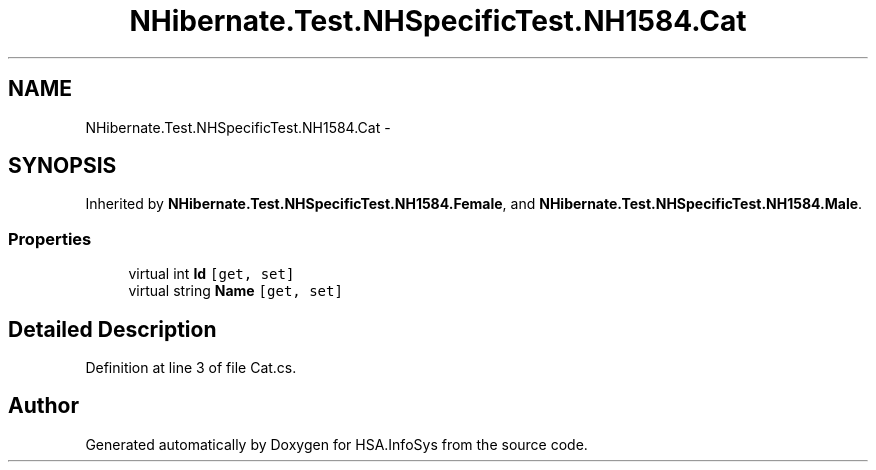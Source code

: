 .TH "NHibernate.Test.NHSpecificTest.NH1584.Cat" 3 "Fri Jul 5 2013" "Version 1.0" "HSA.InfoSys" \" -*- nroff -*-
.ad l
.nh
.SH NAME
NHibernate.Test.NHSpecificTest.NH1584.Cat \- 
.SH SYNOPSIS
.br
.PP
.PP
Inherited by \fBNHibernate\&.Test\&.NHSpecificTest\&.NH1584\&.Female\fP, and \fBNHibernate\&.Test\&.NHSpecificTest\&.NH1584\&.Male\fP\&.
.SS "Properties"

.in +1c
.ti -1c
.RI "virtual int \fBId\fP\fC [get, set]\fP"
.br
.ti -1c
.RI "virtual string \fBName\fP\fC [get, set]\fP"
.br
.in -1c
.SH "Detailed Description"
.PP 
Definition at line 3 of file Cat\&.cs\&.

.SH "Author"
.PP 
Generated automatically by Doxygen for HSA\&.InfoSys from the source code\&.

